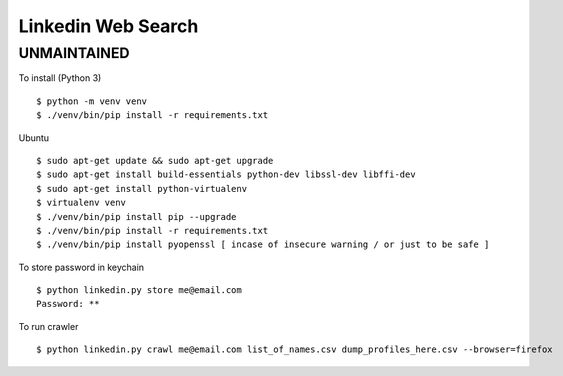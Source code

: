 Linkedin Web Search
===================

UNMAINTAINED
------------


To install (Python 3)

::

    $ python -m venv venv
    $ ./venv/bin/pip install -r requirements.txt

Ubuntu

::

    $ sudo apt-get update && sudo apt-get upgrade
    $ sudo apt-get install build-essentials python-dev libssl-dev libffi-dev
    $ sudo apt-get install python-virtualenv
    $ virtualenv venv
    $ ./venv/bin/pip install pip --upgrade
    $ ./venv/bin/pip install -r requirements.txt
    $ ./venv/bin/pip install pyopenssl [ incase of insecure warning / or just to be safe ]

To store password in keychain

::

    $ python linkedin.py store me@email.com
    Password: **


To run crawler

::

    $ python linkedin.py crawl me@email.com list_of_names.csv dump_profiles_here.csv --browser=firefox
